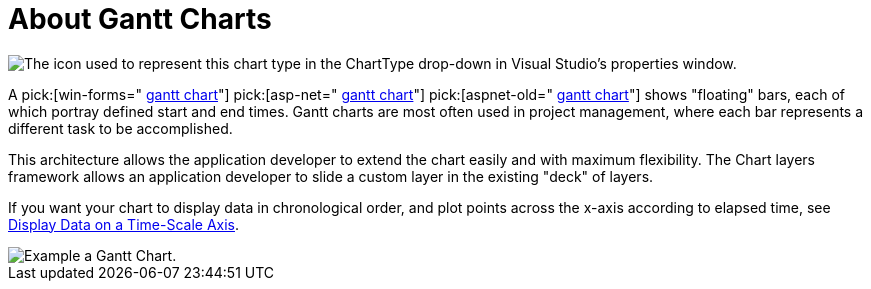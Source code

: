 ﻿////

|metadata|
{
    "name": "chart-about-gantt-charts",
    "controlName": ["{WawChartName}"],
    "tags": [],
    "guid": "{528A68EA-F225-4BF8-8F33-F7E237554E21}",  
    "buildFlags": [],
    "createdOn": "2006-02-03T00:00:00Z"
}
|metadata|
////

= About Gantt Charts

image::Images/Chart_About_Gantt_Charts_01.png[The icon used to represent this chart type in the ChartType drop-down in Visual Studio's properties window.]

A  pick:[win-forms=" link:infragistics4.win.ultrawinchart.v{ProductVersion}~infragistics.ultrachart.shared.styles.charttype.html[gantt chart]"]  pick:[asp-net=" link:infragistics4.webui.ultrawebchart.v{ProductVersion}~infragistics.ultrachart.shared.styles.charttype.html[gantt chart]"]  pick:[aspnet-old=" link:infragistics4.webui.ultrawebchart.v{ProductVersion}~infragistics.ultrachart.shared.styles.charttype.html[gantt chart]"]  shows "floating" bars, each of which portray defined start and end times. Gantt charts are most often used in project management, where each bar represents a different task to be accomplished.

This architecture allows the application developer to extend the chart easily and with maximum flexibility. The Chart layers framework allows an application developer to slide a custom layer in the existing "deck" of layers.

If you want your chart to display data in chronological order, and plot points across the x-axis according to elapsed time, see link:chart-display-data-on-a-time-scale-axis.html[Display Data on a Time-Scale Axis].

image::Images/Chart_Gantt_Chart_01.png[Example a Gantt Chart.]